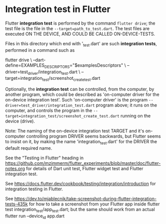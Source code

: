 * Integration test in Flutter

Flutter *integration test* is performed by the command ~flutter drive~; the test file
is the file in the ~--target=path_to_test.dart~. The test files are executed ON THE DEVICE,
AND COULD BE CALLED ON-DEVICE-TESTS.

Files in this directory which end with '_test.dart' are such *integration tests*, performed
in a command such as

#+begin_src: sh
  # Note: "$examplesDescriptors" may be "allSupported" or similar single test or named group of tests,
  #       or a list of single test names
  flutter drive \
    --dart-define=EXAMPLES_DESCRIPTORS="$examplesDescriptors" \
    --driver=test_driver/integration_test.dart  \
    --target=integration_test/screenshot_create_test.dart
#+end_src

Optionally, the *integration test* can be controlled, from the computer, by another program, which could be described as
'on-computer driver for the on-device integration test'.  Such 'on-computer driver' is the program
~--driver=test_driver/integration_test.dart~ program above; it runs on the computer,
and controls the program in the ~--target=integration_test/screenshot_create_test.dart~ running on the device (drive).

Note: The naming of the on-device integration test TARGET and it's on-computer controlling program DRIVER
      seems backwards, but Flutter seems to insist on it, by making the name 'integration_test.dart' for the DRIVER
      the default required name.

See the "Testing in Flutter" heading in https://github.com/mzimmerm/flutter_experiments/blob/master/doc/flutter-notes.org
for details of Dart unit test, Flutter widget test and Flutter integration test.

See https://docs.flutter.dev/cookbook/testing/integration/introduction
  for integration testing in Flutter.

See https://dev.to/mjablecnik/take-screenshot-during-flutter-integration-tests-435k
  for how to take a screenshot from your Flutter app inside flutter test integration_test/app_test.dart;
  but the same should work from an actual flutter run --device_id app.dart

